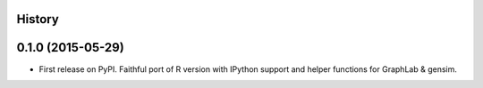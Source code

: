 .. :changelog:

History
-------

0.1.0 (2015-05-29)
---------------------

* First release on PyPI. Faithful port of R version with IPython support and helper functions for GraphLab & gensim.
